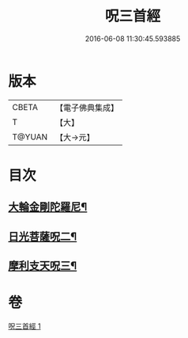 #+TITLE: 呪三首經 
#+DATE: 2016-06-08 11:30:45.593885

* 版本
 |     CBETA|【電子佛典集成】|
 |         T|【大】     |
 |    T@YUAN|【大→元】   |

* 目次
** [[file:KR6j0568_001.txt::001-0640a17][大輪金剛陀羅尼¶]]
** [[file:KR6j0568_001.txt::001-0640a26][日光菩薩呪二¶]]
** [[file:KR6j0568_001.txt::001-0640b3][摩利支天呪三¶]]

* 卷
[[file:KR6j0568_001.txt][呪三首經 1]]


